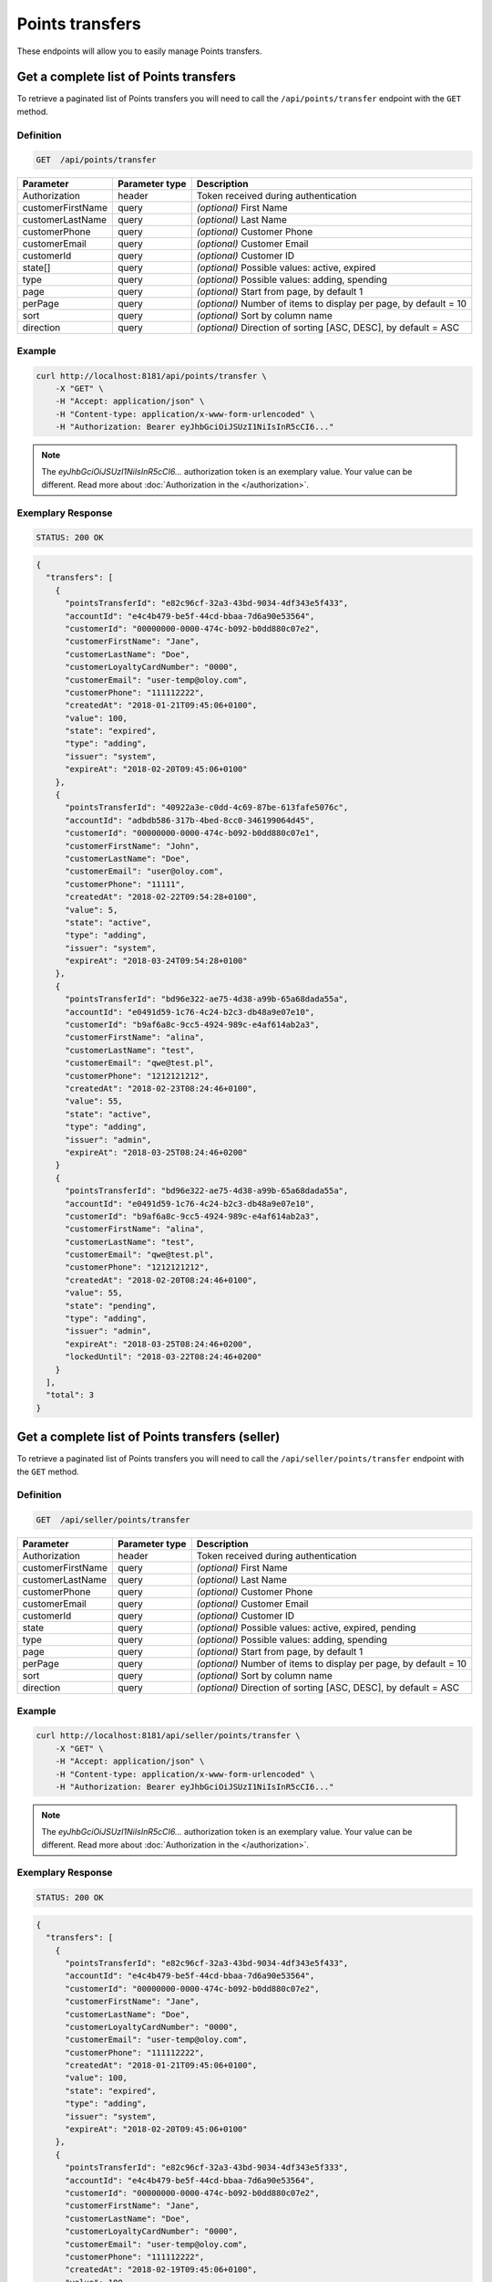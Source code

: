 Points transfers
================

These endpoints will allow you to easily manage Points transfers.


Get a complete list of Points transfers
---------------------------------------

To retrieve a paginated list of Points transfers you will need to call the ``/api/points/transfer`` endpoint with the ``GET`` method.

Definition
^^^^^^^^^^

.. code-block:: text

    GET  /api/points/transfer

+-------------------------------------+----------------+---------------------------------------------------+
| Parameter                           | Parameter type | Description                                       |
+=====================================+================+===================================================+
| Authorization                       | header         | Token received during authentication              |
+-------------------------------------+----------------+---------------------------------------------------+
| customerFirstName                   | query          | *(optional)* First Name                           |
+-------------------------------------+----------------+---------------------------------------------------+
| customerLastName                    | query          | *(optional)* Last Name                            |
+-------------------------------------+----------------+---------------------------------------------------+
| customerPhone                       | query          | *(optional)* Customer Phone                       |
+-------------------------------------+----------------+---------------------------------------------------+
| customerEmail                       | query          | *(optional)* Customer Email                       |
+-------------------------------------+----------------+---------------------------------------------------+
| customerId                          | query          | *(optional)* Customer ID                          |
+-------------------------------------+----------------+---------------------------------------------------+
| state[]                             | query          | *(optional)* Possible values: active, expired     |
+-------------------------------------+----------------+---------------------------------------------------+
| type                                | query          | *(optional)* Possible values: adding, spending    |
+-------------------------------------+----------------+---------------------------------------------------+
| page                                | query          | *(optional)* Start from page, by default 1        |
+-------------------------------------+----------------+---------------------------------------------------+
| perPage                             | query          | *(optional)* Number of items to display per page, |
|                                     |                | by default = 10                                   |
+-------------------------------------+----------------+---------------------------------------------------+
| sort                                | query          | *(optional)* Sort by column name                  |
+-------------------------------------+----------------+---------------------------------------------------+
| direction                           | query          | *(optional)* Direction of sorting [ASC, DESC],    |
|                                     |                | by default = ASC                                  |
+-------------------------------------+----------------+---------------------------------------------------+


Example
^^^^^^^

.. code-block:: bash

    curl http://localhost:8181/api/points/transfer \
        -X "GET" \
        -H "Accept: application/json" \
        -H "Content-type: application/x-www-form-urlencoded" \
        -H "Authorization: Bearer eyJhbGciOiJSUzI1NiIsInR5cCI6..."

.. note::

    The *eyJhbGciOiJSUzI1NiIsInR5cCI6...* authorization token is an exemplary value.
    Your value can be different. Read more about :doc:`Authorization in the </authorization>`.


Exemplary Response
^^^^^^^^^^^^^^^^^^

.. code-block:: text

    STATUS: 200 OK

.. code-block:: json

    {
      "transfers": [
        {
          "pointsTransferId": "e82c96cf-32a3-43bd-9034-4df343e5f433",
          "accountId": "e4c4b479-be5f-44cd-bbaa-7d6a90e53564",
          "customerId": "00000000-0000-474c-b092-b0dd880c07e2",
          "customerFirstName": "Jane",
          "customerLastName": "Doe",
          "customerLoyaltyCardNumber": "0000",
          "customerEmail": "user-temp@oloy.com",
          "customerPhone": "111112222",
          "createdAt": "2018-01-21T09:45:06+0100",
          "value": 100,
          "state": "expired",
          "type": "adding",
          "issuer": "system",
          "expireAt": "2018-02-20T09:45:06+0100"
        },
        {
          "pointsTransferId": "40922a3e-c0dd-4c69-87be-613fafe5076c",
          "accountId": "adbdb586-317b-4bed-8cc0-346199064d45",
          "customerId": "00000000-0000-474c-b092-b0dd880c07e1",
          "customerFirstName": "John",
          "customerLastName": "Doe",
          "customerEmail": "user@oloy.com",
          "customerPhone": "11111",
          "createdAt": "2018-02-22T09:54:28+0100",
          "value": 5,
          "state": "active",
          "type": "adding",
          "issuer": "system",
          "expireAt": "2018-03-24T09:54:28+0100"
        },
        {
          "pointsTransferId": "bd96e322-ae75-4d38-a99b-65a68dada55a",
          "accountId": "e0491d59-1c76-4c24-b2c3-db48a9e07e10",
          "customerId": "b9af6a8c-9cc5-4924-989c-e4af614ab2a3",
          "customerFirstName": "alina",
          "customerLastName": "test",
          "customerEmail": "qwe@test.pl",
          "customerPhone": "1212121212",
          "createdAt": "2018-02-23T08:24:46+0100",
          "value": 55,
          "state": "active",
          "type": "adding",
          "issuer": "admin",
          "expireAt": "2018-03-25T08:24:46+0200"
        }
        {
          "pointsTransferId": "bd96e322-ae75-4d38-a99b-65a68dada55a",
          "accountId": "e0491d59-1c76-4c24-b2c3-db48a9e07e10",
          "customerId": "b9af6a8c-9cc5-4924-989c-e4af614ab2a3",
          "customerFirstName": "alina",
          "customerLastName": "test",
          "customerEmail": "qwe@test.pl",
          "customerPhone": "1212121212",
          "createdAt": "2018-02-20T08:24:46+0100",
          "value": 55,
          "state": "pending",
          "type": "adding",
          "issuer": "admin",
          "expireAt": "2018-03-25T08:24:46+0200",
          "lockedUntil": "2018-03-22T08:24:46+0200"
        }
      ],
      "total": 3
    }
  

Get a complete list of Points transfers (seller)
------------------------------------------------

To retrieve a paginated list of Points transfers you will need to call the ``/api/seller/points/transfer`` endpoint with the ``GET`` method.

Definition
^^^^^^^^^^

.. code-block:: text

    GET  /api/seller/points/transfer

+-------------------------------------+----------------+---------------------------------------------------+
| Parameter                           | Parameter type | Description                                       |
+=====================================+================+===================================================+
| Authorization                       | header         | Token received during authentication              |
+-------------------------------------+----------------+---------------------------------------------------+
| customerFirstName                   | query          | *(optional)* First Name                           |
+-------------------------------------+----------------+---------------------------------------------------+
| customerLastName                    | query          | *(optional)* Last Name                            |
+-------------------------------------+----------------+---------------------------------------------------+
| customerPhone                       | query          | *(optional)* Customer Phone                       |
+-------------------------------------+----------------+---------------------------------------------------+
| customerEmail                       | query          | *(optional)* Customer Email                       |
+-------------------------------------+----------------+---------------------------------------------------+
| customerId                          | query          | *(optional)* Customer ID                          |
+-------------------------------------+----------------+---------------------------------------------------+
| state                               | query          | *(optional)* Possible values: active, expired,    |
|                                     |                | pending                                           |
+-------------------------------------+----------------+---------------------------------------------------+
| type                                | query          | *(optional)* Possible values: adding, spending    |
+-------------------------------------+----------------+---------------------------------------------------+
| page                                | query          | *(optional)* Start from page, by default 1        |
+-------------------------------------+----------------+---------------------------------------------------+
| perPage                             | query          | *(optional)* Number of items to display per page, |
|                                     |                | by default = 10                                   |
+-------------------------------------+----------------+---------------------------------------------------+
| sort                                | query          | *(optional)* Sort by column name                  |
+-------------------------------------+----------------+---------------------------------------------------+
| direction                           | query          | *(optional)* Direction of sorting [ASC, DESC],    |
|                                     |                | by default = ASC                                  |
+-------------------------------------+----------------+---------------------------------------------------+

Example
^^^^^^^

.. code-block:: bash

    curl http://localhost:8181/api/seller/points/transfer \
        -X "GET" \
        -H "Accept: application/json" \
        -H "Content-type: application/x-www-form-urlencoded" \
        -H "Authorization: Bearer eyJhbGciOiJSUzI1NiIsInR5cCI6..."

.. note::

    The *eyJhbGciOiJSUzI1NiIsInR5cCI6...* authorization token is an exemplary value.
    Your value can be different. Read more about :doc:`Authorization in the </authorization>`.


Exemplary Response
^^^^^^^^^^^^^^^^^^

.. code-block:: text

    STATUS: 200 OK

.. code-block:: json

    {
      "transfers": [
        {
          "pointsTransferId": "e82c96cf-32a3-43bd-9034-4df343e5f433",
          "accountId": "e4c4b479-be5f-44cd-bbaa-7d6a90e53564",
          "customerId": "00000000-0000-474c-b092-b0dd880c07e2",
          "customerFirstName": "Jane",
          "customerLastName": "Doe",
          "customerLoyaltyCardNumber": "0000",
          "customerEmail": "user-temp@oloy.com",
          "customerPhone": "111112222",
          "createdAt": "2018-01-21T09:45:06+0100",
          "value": 100,
          "state": "expired",
          "type": "adding",
          "issuer": "system",
          "expireAt": "2018-02-20T09:45:06+0100"
        },
        {
          "pointsTransferId": "e82c96cf-32a3-43bd-9034-4df343e5f333",
          "accountId": "e4c4b479-be5f-44cd-bbaa-7d6a90e53564",
          "customerId": "00000000-0000-474c-b092-b0dd880c07e2",
          "customerFirstName": "Jane",
          "customerLastName": "Doe",
          "customerLoyaltyCardNumber": "0000",
          "customerEmail": "user-temp@oloy.com",
          "customerPhone": "111112222",
          "createdAt": "2018-02-19T09:45:06+0100",
          "value": 100,
          "state": "active",
          "type": "spending",
          "comment": "Example comment",
          "issuer": "system",
          "expireAt": "2018-03-21T09:45:06+0100"
        },
        {
          "pointsTransferId": "e82c96cf-32a3-43bd-9034-4df343e5f111",
          "accountId": "e4c4b479-be5f-44cd-bbaa-7d6a90e53564",
          "customerId": "00000000-0000-474c-b092-b0dd880c07e2",
          "customerFirstName": "Jane",
          "customerLastName": "Doe",
          "customerLoyaltyCardNumber": "0000",
          "customerEmail": "user-temp@oloy.com",
          "customerPhone": "111112222",
          "createdAt": "2018-01-21T09:45:05+0100",
          "value": 100,
          "state": "expired",
          "type": "adding",
          "issuer": "system",
          "expireAt": "2018-02-20T09:45:05+0100"
        }
      ],
      "total": 3
    }


Add points to customer
----------------------

To add a new points you will need to call the ``/api/points/transfer/add`` endpoint with the ``POST`` method.

Definition
^^^^^^^^^^

.. code-block:: text

    POST /api/points/transfer/add

+-------------------------------------+----------------+---------------------------------------------------+
| Parameter                           | Parameter type | Description                                       |
+=====================================+================+===================================================+
| Authorization                       | header         | Token received during authentication              |
+-------------------------------------+----------------+---------------------------------------------------+
| transfer[customer]                  | query          | Customer ID                                       |
+-------------------------------------+----------------+---------------------------------------------------+
| transfer[points]                    | query          | How many points customer can get                  |
+-------------------------------------+----------------+---------------------------------------------------+
| transfer[comment]                   | query          | *(optional)* Comment                              |
+-------------------------------------+----------------+---------------------------------------------------+
| transfer                            | query          | *(optional)* Points transfer ID                   |
+-------------------------------------+----------------+---------------------------------------------------+

Example
^^^^^^^

.. code-block:: bash

    curl http://localhost:8181/api/points/transfer/add \
        -X "POST" \
        -H "Accept: application/json" \
        -H "Content-type: application/x-www-form-urlencoded" \
        -H "Authorization: Bearer eyJhbGciOiJSUzI1NiIsInR5cCI6..." \
        -d "transfer=8947546c-c2a4-4ef2-9271-47b3fc28f663" \
        -d "transfer[customer]=b9af6a8c-9cc5-4924-989c-e4af614ab2a3" \
        -d "transfer[points]=9"

.. note::

    The *eyJhbGciOiJSUzI1NiIsInR5cCI6...* authorization token is an exemplary value.
    Your value can be different. Read more about :doc:`Authorization in the </authorization>`.


Exemplary Response
^^^^^^^^^^^^^^^^^^

.. code-block:: text

    STATUS: 200 OK

.. code-block:: json

    {
      "pointsTransferId": "32132863-3d1e-4a94-8bb4-6e42e3c96c0b"
    }


Spend customer points
---------------------

To spend customer points you will need to call the ``/api/points/transfer/spend`` endpoint with the ``POST`` method.

Definition
^^^^^^^^^^

.. code-block:: text

    POST /api/points/transfer/spend

+-------------------------------------+----------------+---------------------------------------------------+
| Parameter                           | Parameter type | Description                                       |
+=====================================+================+===================================================+
| Authorization                       | header         | Token received during authentication              |
+-------------------------------------+----------------+---------------------------------------------------+
| transfer[customer]                  | query          | Customer ID                                       |
+-------------------------------------+----------------+---------------------------------------------------+
| transfer[points]                    | query          | How many points customer can get                  |
+-------------------------------------+----------------+---------------------------------------------------+
| transfer[comment]                   | query          | *(optional)* Comment                              |
+-------------------------------------+----------------+---------------------------------------------------+
| transfer                            | query          | *(optional)* Points transfer ID                   |
+-------------------------------------+----------------+---------------------------------------------------+

Example
^^^^^^^

.. code-block:: bash

    curl http://localhost:8181/api/points/transfer/spend \
        -X "POST" \
        -H "Accept: application/json" \
        -H "Content-type: application/x-www-form-urlencoded" \
        -H "Authorization: Bearer eyJhbGciOiJSUzI1NiIsInR5cCI6..." \
        -d "transfer=8947546c-c2a4-4ef2-9271-47b3fc28f663" \
        -d "transfer[customer]=b9af6a8c-9cc5-4924-989c-e4af614ab2a3" \
        -d "transfer[points]=1"

.. note::

    The *eyJhbGciOiJSUzI1NiIsInR5cCI6...* authorization token is an exemplary value.
    Your value can be different. Read more about :doc:`Authorization in the </authorization>`.


Exemplary Response
^^^^^^^^^^^^^^^^^^

.. code-block:: text

    STATUS: 200 OK

.. code-block:: json

    {
      "pointsTransferId": "b97a31fe-9bc9-4fff-a467-487f2c316371"
    }


Cancel specific points transfer
-------------------------------

To cancel specific points transfer you will need to call the ``/api/points/transfer/<transfer>/cancel`` endpoint with the ``POST`` method.

Definition
^^^^^^^^^^

.. code-block:: text

    POST /api/points/transfer/<transfer>/cancel

+-------------------------------------+----------------+---------------------------------------------------+
| Parameter                           | Parameter type | Description                                       |
+=====================================+================+===================================================+
| Authorization                       | header         | Token received during authentication              |
+-------------------------------------+----------------+---------------------------------------------------+
| <transfer>                          | query          | Points transfer ID                                |
+-------------------------------------+----------------+---------------------------------------------------+

Example
^^^^^^^

.. code-block:: bash

    curl http://localhost:8181/api/points/transfer/313cf0c1-5376-4f66-9de3-77943760423a/cancel \
        -X "POST" \
        -H "Accept: application/json" \
        -H "Content-type: application/x-www-form-urlencoded" \
        -H "Authorization: Bearer eyJhbGciOiJSUzI1NiIsInR5cCI6..."

.. note::

    The *eyJhbGciOiJSUzI1NiIsInR5cCI6...* authorization token is an exemplary value.
    Your value can be different. Read more about :doc:`Authorization in the </authorization>`.


Exemplary Response
^^^^^^^^^^^^^^^^^^

.. code-block:: text

    STATUS: 200 OK

.. code-block:: json

    []

